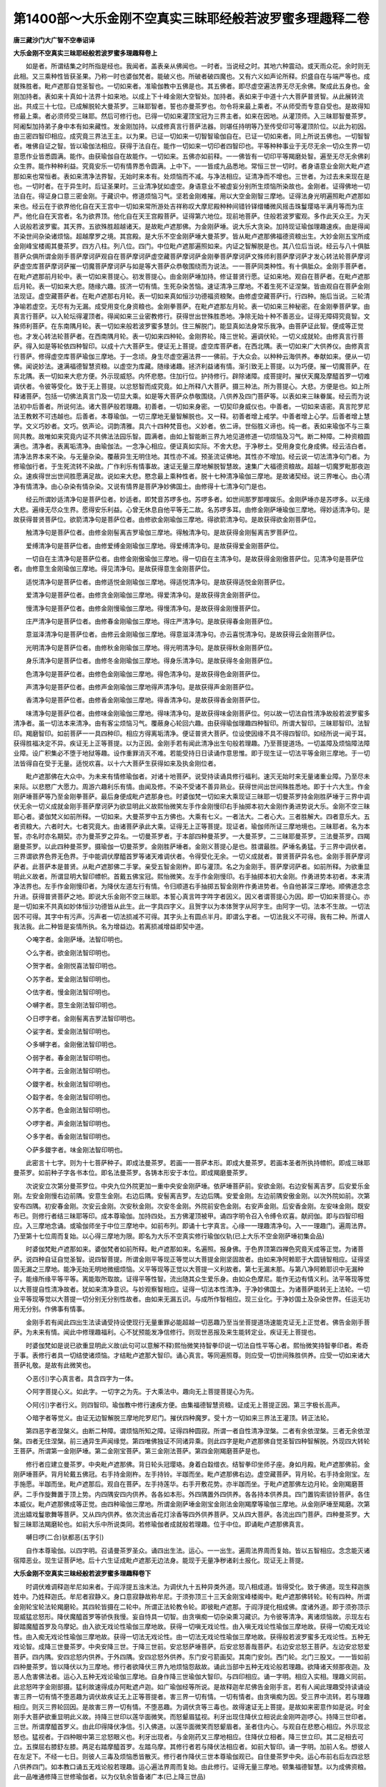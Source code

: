 第1400部～大乐金刚不空真实三昧耶经般若波罗蜜多理趣释二卷
============================================================

**唐三藏沙门大广智不空奉诏译**

**大乐金刚不空真实三昧耶经般若波罗蜜多理趣释卷上**


　　如是者。所谓结集之时所指是经也。我闻者。盖表亲从佛闻也。一时者。当说经之时。其地六种震动。或天雨众花。余时则无此相。又三乘种性皆获圣果。乃称一时也婆伽梵者。能破义也。所破者破四魔也。又有六义如声论所释。炽盛自在与端严等也。成就殊胜者。毗卢遮那自觉圣智也。一切如来者。准瑜伽教中五佛是也。其五佛者。即尽虚空遍法界无尽无余佛。聚成此五身也。金刚加持者。表如来十真如十法界十如来地。以成上下十峰金刚大空智处。加持者。表如来于中道十六大菩萨普贤智。从此展转流出。共成三十七位。已成解脱轮大曼茶罗。三昧耶智者。誓也亦曼茶罗也。勿令将来最上乘者。不从师受而专意自受也。是故得知修最上乘。者必须师受三昧耶。然后可修行也。已得一切如来灌顶宝冠为三界主者。如来在因地。从灌顶师。入三昧耶智曼茶罗。阿阇梨加持弟子身中本有如来藏性。发金刚加持。以成修真言行菩萨法器。则堪任持明等乃至传受印可等灌顶阶位。以此为初因。由三密四智印相应。成究竟三界法王主。以为果。已证一切如来一切智智瑜伽自在。已证一切如来者。同上所说五佛也。一切智智者。唯佛自证之智。皆以瑜伽法相应。获得于法自在。能作一切如来一切印者四智印也。平等种种事业于无尽无余一切众生界一切意愿作业皆悉圆满。能作。由获瑜伽自在故能作。一切如来。五佛亦如前释。一一佛皆有一切印平等羯磨处智。遍至无尽无余佛刹众生界。能作种种利益。究竟安乐一切有情界悉令圆满。上中下。一一皆成九品悉地。常恒三世一切时。者身语意业金刚大毗卢遮那如来也常恒者。表如来清净法界智。无始时来本有。处烦恼而不减。与净法相应。证清净而不增也。三世者。为过去未来现在是也。一切时者。在于异生时。后证圣果时。三业清净犹如虚空。身语意业不被虚妄分别所生烦恼所染故也。金刚者。证得佛地一切法自在。得证身口意三密金刚。于藏识中。修道烦恼习气。坚若金刚难摧。用以大空金刚智三摩地。证得法身光明遍照毗卢遮那如来也。经云在于欲界他化自在天王宫中一切如来常所游处吉祥称叹大摩尼殿种种间错铃铎缯幡微风摇击珠鬘璎珞半满月等而为庄严。他化自在天宫者。名为欲界顶。他化自在天王宫殿菩萨。证得第六地位。现前地菩萨。住般若波罗蜜观。多作此天众王。为天人说般若波罗蜜。其天界。五欲殊胜超越诸天。是故毗卢遮那佛。为金刚萨埵。说大乐大贪染。加持现证瑜伽理趣速疾。由是得闻不染世间杂染诸烦恼。超越摩罗之境。其宫殿。是大乐不空金刚萨埵大曼茶罗。皆从毗卢遮那佛福德资粮出生。大妙金刚五宝所成金刚峰宝楼阁其曼茶罗。四方八柱。列八位。四门。中位毗卢遮那遍照如来。内证之智解脱是也。其八位后当说。经云与八十俱胝菩萨众俱所谓金刚手菩萨摩诃萨观自在菩萨摩诃萨虚空藏菩萨摩诃萨金刚拳菩萨摩诃萨文殊师利菩萨摩诃萨才发心转法轮菩萨摩诃萨虚空库菩萨摩诃萨摧一切魔菩萨摩诃萨与如是等大菩萨众恭敬围绕而为说法。一一菩萨同类种性。有十俱胝众。金刚手菩萨者。在毗卢遮那前月轮中。表一切如来菩提心。初发菩提心。由金刚萨埵加持。修证普贤行愿。证如来地。观自在菩萨者。在毗卢遮那后月轮。表一切如来大悲。随缘六趣。拔济一切有情。生死杂染苦恼。速证清净三摩地。不着生死不证涅槃。皆由观自在菩萨金刚法现证。虚空藏菩萨者。在毗卢遮那右月轮。表一切如来真如恒沙功德福资粮聚。由修虚空藏菩萨行。行四种。施后当说。三轮清净喻若虚空。无尽有为无漏。成受用变化身资粮也。金刚拳菩萨。在毗卢遮那左月轮。表一切如来三种秘密。在金刚拳菩萨掌。由真言行菩萨。以入轮坛得灌顶者。得闻如来三业密教修行。获得世出世殊胜悉地。净除无始十种不善恶业。证得无障碍究竟智。文殊师利菩萨。在东南隅月轮。表一切如来般若波罗蜜多慧剑。住三解脱门。能显真如法身常乐我净。由菩萨证此智。便成等正觉也。才发心转法轮菩萨者。在西南隅月轮。表一切如来四种轮。金刚界轮。降三世轮。遍调伏轮。一切义成就轮。由修真言行菩萨。得入如是等轮依四种智印。以成十六大菩萨生。便证无上菩提。虚空库菩萨者。在西北隅。表一切如来广大供养仪。由修真言行菩萨。修得虚空库菩萨瑜伽三摩地。于一念顷。身生尽虚空遍法界一一佛前。于大众会。以种种云海供养。奉献如来。便从一切佛。闻说妙法。速满福德智慧资粮。以虚空为库藏。随缘诸趣。拯济利益诸有情。渐引致无上菩提。以为巧便。摧一切魔菩萨。在东北隅。表一切如来大悲方便。外示现威怒。内怀悲愍。住加行位。护持修行。辟除诸障。成菩提时。摧伏天魔及摩醯首罗一切难调伏者。令彼等受化。致于无上菩提。以忿怒智而成究竟。如上所释八大菩萨。摄三种法。所为菩提心。大悲。方便是也。如上所释诸菩萨。包括一切佛法真言门及一切显大乘。如是等大菩萨众恭敬围绕。八供养及四门菩萨等。以表如来三昧眷属。经云而为说法初中后善者。所说何法。诸大菩萨般若理趣。初善者。一切如来身密。一切契印身威仪也。中善者。一切如来语密。真言陀罗尼法王教敕不可违越也。后善者。本尊瑜伽。一切三摩地无量智解脱也。又一释。初善者增上戒学。中善者增上心学。后善者增上慧学。文义巧妙者。文巧。依声论。词韵清雅。具六十四种梵音也。义妙者。依二谛。世俗胜义谛也。纯一者。表如来瑜伽不与三乘同共教。故唯如来究竟内证不共佛法法园乐智。圆满者。由如上智能断三界九地见道修道一切烦恼及习气。断二种障。二种资粮圆满也。清净者。表离垢清净。由瑜伽法。一念净心相应。便证真如实际。不舍大悲。于净秽土。受用身变化身成佛。经云洁白者。清净法界本来不染。与无量杂染。覆蔽异生无明住地。其性亦不减。预圣流证佛地。其性亦不增加。经云说一切法清净句门者。为修瑜伽行者。于生死流转不染故。广作利乐有情事故。速证无量三摩地解脱智慧故。速集广大福德资粮故。超越一切魔罗毗那夜迦众。速疾得世出世间胜愿满足故。说如来大悲。愍念最上乘种性者。脱十七种清净瑜伽三摩地。是故诸契经。说三界唯心。由心清净有情清净。由心杂染有情杂染。又说有情界是菩萨净妙佛国土。由修得十七清净句门是也。

　　经云所谓妙适清净句是菩萨位者。妙适者。即梵音苏啰多也。苏啰多者。如世间那罗那哩娱乐。金刚萨埵亦是苏啰多。以无缘大悲。遍缘无尽众生界。愿得安乐利益。心曾无休息自他平等无二故。名苏啰多耳。由修金刚萨埵瑜伽三摩地。得妙适清净句。是故获得普贤菩萨位。欲箭清净句是菩萨位者。由修欲金刚瑜伽三摩地。得欲箭清净句。是故获得欲金刚菩萨位。

　　触清净句是菩萨位者。由修金刚髻离吉罗瑜伽三摩地。得触清净句。是故获得金刚髻离吉罗菩萨位。

　　爱缚清净句是菩萨位者。由修爱缚金刚瑜伽三摩地。得爱缚清净句。是故获得爱金刚菩萨位。

　　一切自在主清净句是菩萨位者。由修金刚傲瑜伽三摩地。得一切自在主清净句。是故获得金刚傲菩萨位。见清净句是菩萨位者。由修意生金刚瑜伽三摩地。得见清净句。是故获得意生金刚菩萨位。

　　适悦清净句是菩萨位者。由修适悦金刚瑜伽三摩地。得适悦清净句。是故获得适悦金刚菩萨位。

　　爱清净句是菩萨位者。由修贪金刚瑜伽三摩地。得爱清净句。是故获得贪金刚菩萨位。

　　慢清净句是菩萨位者。由修金刚慢瑜伽三摩地。得慢清净句。是故获得金刚慢菩萨位。

　　庄严清净句是菩萨位者。由修春金刚瑜伽三摩地。得庄严清净句。是故获得春金刚菩萨位。

　　意滋泽清净句是菩萨位者。由修云金刚瑜伽三摩地。得意滋泽清净句。亦云喜悦清净句。是故获得云金刚菩萨位。

　　光明清净句是菩萨位者。由修秋金刚瑜伽三摩地。得光明清净句。是故获得秋金刚菩萨位。

　　身乐清净句是菩萨位者。由修冬金刚瑜伽三摩地。得身乐清净句。是故获得冬金刚菩萨位。

　　色清净句是菩萨位者。由修色金刚瑜伽三摩地。得色清净句。是故获得色金刚菩萨位。

　　声清净句是菩萨位者。由修声金刚瑜伽三摩地得声清净句。是故获得声金刚菩萨位。

　　香清净句是菩萨位者。由修香金刚瑜伽三摩地。得香清净句。是故获得香金刚菩萨位。

　　味清净句是菩萨位者。由修味金刚瑜伽三摩地。得味清净句。是故获得味金刚菩萨位。何以故一切法自性清净故般若波罗蜜多清净者。虽一切法本来清净。由有客尘烦恼习气。覆蔽身心轮回六趣。由获得瑜伽理趣四种智印。所谓大智印。三昧耶智印。法智印。羯磨智印。如前菩萨一一具四种印。相应方得离垢清净。便证普贤大菩萨。位设使因缘不具不得四智印。如经所说一闻于耳。获得胜福决定不异。疾证无上正等菩提。以为正因。金刚手若有闻此清净出生句般若理趣。乃至菩提道场。一切盖障及烦恼障法障业障。设广积集必不堕于地狱等趣。设作重罪消灭不难。若能受持日日读诵作意思惟。即于现生证一切法平等金刚三摩地。于一切法皆得自在受于无量。适悦欢喜。以十六大菩萨生获得如来及执金刚位者。

　　毗卢遮那佛在大众中。为未来有情修瑜伽者。对诸十地菩萨。说受持读诵具修行福利。速灭无始时来无量诸重业障。乃至尽未来际。以悲愍广大愿力。周游六趣利乐有情。由闻及修。不染不受诸不善异熟业。获得世间出世间殊胜悉地。即于十六大生。作金刚萨埵菩萨等乃至金刚拳菩萨。最后身便成毗卢遮那身也。时婆伽梵一切如来大乘现证三昧耶一切曼茶罗持金刚胜萨埵于三界中调伏无余一切义成就金刚手菩萨摩诃萨为欲显明此义故熙怡微笑左手作金刚慢印右手抽掷本初大金刚作勇进势说大乐。金刚不空三昧耶心者。婆伽梵义如前所释。一切如来。大曼茶罗中五方佛也。大乘有七义。一者法大。二者心大。三者胜解大。四者意乐大。五者资粮大。六者时大。七者究竟大。由诸菩萨承此大乘。证得无上正等菩提。现证者。瑜伽师所证三摩地境也。三昧耶者。名为本誓。亦名时亦名期契。亦为曼茶罗之异名。一切曼茶罗者。于本部四种曼茶罗。一大曼茶罗。二三昧耶曼茶罗。三法曼茶罗。四羯磨曼茶罗。以此四种曼茶罗。摄瑜伽一切曼茶罗。金刚胜萨埵者。金刚义菩提心是也。胜谓最胜。萨埵名勇猛。于三界中调伏者。三界谓欲界色界无色界。于中能调伏摩醯首罗等诸天难调伏者。令得受化无余。一切义成就者。普贤菩萨异名也。金刚手菩萨摩诃萨者。此菩萨本是普贤。从毗卢遮那佛二手掌。亲受五智金刚杵。即与灌顶。名之为金刚手。菩萨摩诃萨者。如前所释。为欲重显明此义故者。所谓显明大智印幖帜。首戴五佛宝冠。熙怡微笑。左手作金刚慢印。右手抽掷本初大金刚。作勇进势本初者。本来清净法界也。左手作金刚慢印者。为降伏左道左行有情。令归顺道右手抽掷五智金刚杵作勇进势者。令自他甚深三摩地。顺佛道念念升进。获得普贤菩萨之地。即说大乐金刚不空三昧耶。本誓心真言吽字吽字者因义。因义者谓菩提心为因。即一切如来菩提心。亦是一切如来不共真如妙体恒沙功德皆从此生。此一字具四字义。且贺字以为本体贺字从阿字生。由阿字一切。法本不生故。一切法因不可得。其字中有污声。污声者一切法损减不可得。其字头上有圆点半月。即谓么字者。一切法我义不可得。我有二种。所谓人我法我。此二种皆是妄情所执。名为增益边。若离损减增益即契中道。

　　◇唵字者。金刚萨埵。法智印明也。

　　◇么字者。欲金刚法智印明也。

　　◇贺字者。金刚悦喜法智印明也。

　　◇苏字者。爱金刚法智印明也。

　　◇佉字者。慢金刚法智印明也。

　　◇嚩字者。意生金刚法智印明也。

　　◇日啰字者。金刚髻离吉罗法智印明也。

　　◇娑字者。爱金刚法智印明也。

　　◇多嚩字者。金刚傲法智印明也。

　　◇弱字者。春金刚法智印明也。

　　◇吽字者。云金刚法智印明也。

　　◇鑁字者。秋金刚法智印明也。

　　◇縠字者。冬金刚法智印明也。

　　◇苏字者。色金刚法智印明也。

　　◇啰字者。声金刚法智印明也。

　　◇多字者。香金刚法智印明也。

　　◇萨多鑁字者。味金刚法智印明也。

　　此密言十七字。则为十七菩萨种子。即成法曼茶罗。若画一一菩萨本形。即成大曼茶罗。若画本圣者所执持幖帜。即成三昧耶曼茶罗。如前种子字各书本位。即名法曼茶罗。各铸本形安于本位。即成羯磨曼茶罗。

　　次说安立次第分曼茶罗位。中央九位外院更加一重中央安金刚萨埵。依萨埵菩萨前。安欲金刚。右边安髻离吉罗。后安爱乐金刚。左安金刚慢右边前隅。安意生金刚。右边后隅。安髻离吉罗。左边后隅。安爱金刚。左边前隅安傲金刚。以次外院如前。次第安布四隅。初安春金刚。次安云金刚。次安秋金刚。次安冬金刚。外院前安色金刚。右安声金刚。后安香金刚。左安味金刚。既安布已。则修行者结三昧耶等印。成本尊瑜伽。加持四处。五方佛灌顶被甲。诵四字明令召入令缚令欢喜。献阏伽。即与四智印相应。入三摩地念诵。或瑜伽师坐于中位三摩地中。如前布列。即诵十七字真言。心缘一一理趣清净句。入一一理趣门。遍周法界。乃至第十七位周而复始。以心得三摩地为限。即名为大乐不空真实修行瑜伽仪轨(已上大乐不空金刚萨埵初集会品)

　　时婆伽梵毗卢遮那如来。婆伽梵者如前所释。毗卢遮那如来。名遍照。报身佛。于色界顶第四禅色究竟天成等正觉。为诸菩萨。说四种自证自觉圣智。说四智菩提。所谓金刚平等现正等觉以大菩提金刚坚固故者。由如来净阿赖耶于大圆镜智相应。证得坚固无漏之三摩地。能净无始无明地微细烦恼。义平等现等正觉以大菩提一义利故者。第七无漏末那。与第八净阿赖耶识中无漏种子。能缘所缘平等平等。离能取所取故。证得平等性智。流出随其众生爱乐身。由如众色摩尼。能作无边有情义利。法平等现等觉以大菩提自性清净故者。犹如来清净意识。与妙观察智相应。证得一切法本性清净。于净妙佛国土。为诸菩萨能转无上法轮。一切业平等现等觉以大菩提一切分别无分别性故者。由如来无漏五识。与成所作智相应。现三业化。于净妙国土及杂染世界。任运无功用无分别。作佛事有情事。

　　金刚手若有闻此四出生法读诵受持设使现行无量重罪必能超越一切恶趣乃至当坐菩提道场速能克证无上正觉者。佛告金刚手菩萨。为未来有情。闻此中修理趣福利。心不犹预能发净信修行。则现世恶报及来生能转定业。疾证无上菩提也。

　　时婆伽梵如是说已欲重显明此义故(此句可以意解不释)熙怡微笑持智拳印说一切法自性平等心者。熙怡微笑持智拳印者。希奇于事。表修行者具一切结使诸烦恼。才结毗卢遮那大智印。诵心真言。等同遍照尊。则应受一切世间殊胜供养。应受一切如来诸大菩萨礼敬。是故有此微笑也。

　　◇恶(引)字心真言者。具含四字为一体。

　　◇阿字菩提心义。如此字。一切字之为先。于大乘法中。趣向无上菩提菩提心为先。

　　◇阿(引)字者行义。则四智印。瑜伽教中修行速疾方便。由集福德智慧资粮。证成无上菩提正因。第三字极长高声。

　　◇暗字者等觉义。由证无边智解脱三摩地陀罗尼门。摧伏四种魔罗。受十方一切如来三界法王灌顶。转正法轮。

　　第四恶字者涅槃义。由断二种障。谓烦恼所知之障。证得四种圆寂。所谓一者自性清净涅槃。二者有余依涅槃。三者无余依涅槃。四者无住涅槃。前三通异生声闻缘觉。第四唯佛独证不同诸异乘。则此四字是毗卢遮那佛自觉圣智四种智解脱。外现四大转轮王菩萨。所谓第一金刚萨埵。第二金刚宝菩萨。第三金刚法菩萨。第四金刚羯磨菩萨是也。

　　修行者应建立曼茶罗。中央毗卢遮那佛。背日轮头冠璎珞。身着白縠缯衣。结智拳印坐师子座。身如月殿。毗卢遮那佛前。金刚萨埵菩萨。背月轮戴五佛冠。右手持金刚杵。左手持铃。半跏而坐。毗卢遮那佛右边。虚空藏菩萨。背月轮。右手持金刚宝。左手施愿。半跏而坐。毗卢遮那后。观自在菩萨。左手持莲华。右手开敷花势。亦半跏而坐。于毗卢遮那佛左边月轮。金刚羯磨菩萨。二手作旋舞置于顶上势。内四隅安四内供养。各各如本形。外四隅置外四供养。各各持本供养具。四门置钩索锁铃菩萨。各住本威仪。毗卢遮那佛成等正觉。由四种瑜伽三摩地。所谓金刚萨埵金刚宝金刚法金刚羯摩等瑜伽三摩地。从金刚萨埵至羯磨。次第流出嬉戏鬘歌舞等菩萨。又从四内供养。依次流出香花灯涂香等四外供养菩萨。又从四大菩萨。各流出四门菩萨。四种曼茶罗。大智三昧耶法羯磨轮也。如前大乐中所说类同。若修瑜伽者成就般若理趣。位于中位。即诵毗卢遮那佛真言。

　　嚩日啰(二合)驮都恶(五字引)

　　自作本尊瑜伽。以四字明。召请曼茶罗圣众。诵四出生法。运心。一一出生。遍周法界周而复始。皆以五智相应。念念能灭诸宿障恶业。现生证菩萨地。后十六生证成毗卢遮那无边法身。能现于无量净秽诸刹土报化。现证无上菩提。

**大乐金刚不空真实三昧经般若波罗蜜多理趣释卷下**


　　时调伏难调释迦牟尼如来者。于阎浮提五浊末法。为调伏九十五种异类外道。现八相成道。皆得受化。致于佛道。现生释迦族姓中。乃姓释迦氏。牟尼者寂静义。身口意寂静故称牟尼。于须弥顶三十三天金刚宝峰楼阁中。毗卢遮那佛转轮。轮有四种。所谓金刚轮宝轮法轮羯磨轮。其四轮皆摄在二轮中。所谓正法轮教令轮。即彼毗卢遮那。于阎浮提化相成佛。度诸外道。即于须弥顶示现威猛忿怒形。降伏魔醯首罗等骄佚我慢。妄自恃具一切智。由贪嗔痴一切杂染熏习藏识。为令彼等清净。离诸烦恼故。示现左右脚踏魔醯首罗及乌摩妃。由入欲无戏论性瑜伽三摩地故。获得一切嗔无戏论性。由入嗔无戏论性瑜伽三摩地故。获得一切痴无戏论性。由入痴无戏论性瑜伽三摩地故。获得一切法无戏论性。由一切法无戏论性瑜伽三摩地故。获得般若波罗蜜多无戏论性。五种无戏论智。成降三世曼茶罗。中央安降三世。于降三世前。安忿怒萨埵菩萨。后安忿怒善哉菩萨。右边安忿怒王菩萨。左边安忿怒爱菩萨。四内隅。安四忿怒内供养。于外四隅。安四忿怒外供养。东门安弓箭画契。其南门安剑。西门轮。北门三股叉。一一皆如前四种曼茶罗。皆以降伏以为三摩地。修行者欲降伏三界九地烦恼怨敌故。诵此当部中五种无戏论般若理趣。欲降诸天频那夜迦。及恶人危害佛法者。运心入五种无戏论瑜伽三摩地。自身作降三世瑜伽大智印。与四印相应。诵一字明。相应入实相。理趣义同前。此忿怒吽字金刚部摄。猛利故速得成办阿毗遮卢迦。如广瑜伽经等所说。是故释迦牟尼佛告金刚手言。若有人闻此理趣受持读诵设害三界一切有情不堕恶趣为调伏故疾证无上正等菩提者。害三界一切有情。一切有情者。由贪嗔痴为因。受三界中流转。若与理趣相应。则灭三界轮回因。是故害三界一切有情。不堕恶趣。为调伏贪等三毒也。故得速证无上菩提。是故如来密意作如是说。时金刚手大菩萨欲重显明此义故。持降三世印以莲华面微笑。而怒颦眉猛视。利牙出现住降伏立相说此金刚吽迦啰心。持降三世印者。三世。所谓摩醯首罗义。由此印得降伏净信。引入佛道。以莲华面微笑而怒颦眉者。圣者住内心。与观自在悲愍心相应。外示现忿怒也。猛视者。于四种眼中第三忿怒眼义也。利牙出现者。与金刚药叉三摩地相应。住降伏立相者。降三世立印。其二足相去可立。五搩屈右膝舒左膝。两足右踏摩醯首罗。左踏乌摩。其修行者若与降伏法相应者。如前大智印。诵一字明。加前人名。想彼人在左足下。不经一七日。则彼人三毒及烦恼悉皆散灭。修行者作降伏三世本尊瑜伽观已。自住曼茶罗中央。运心布前右后左四忿怒八供养四门。如本教口诵五无戏论般若理趣。运心遍法界周而复始。由此修行。证得无量三摩地。顿集福德智慧。以为成佛资粮。此一品唯通修降三世修瑜伽者。以为仪轨余皆备诸广本(已上降三世品)

　　时婆伽梵者如前所释。得自性清净法性如来者。是观自在王如来异名。则此佛名无量寿。如来若于净妙佛国土。现成佛身。住杂染五浊世界。则为观自在菩萨。复说者。则其毗卢遮那佛为观自在菩萨。说一切法平等观自在智印出生般若理趣。说四种不染一切烦恼及随烦恼三摩地法。所谓世间一切欲清净故则一切嗔清净。此则金刚法菩萨三摩地。所谓世间一切垢清净故则一切罪清净。此则金刚利菩萨三摩地。所谓一切法清净故则一切有情清净。此即金刚因菩萨三摩地。所谓世间一切智智清净则般若波罗蜜多清净。此即金刚语菩萨三摩地。由瑜伽者得受四种清净菩萨三摩地。于世间悲愿。生于六趣。不被一切烦恼染污。犹如莲华。以此三摩地能净诸杂染。是故佛告金刚手言。若有闻此理趣受持读诵作意思惟设住诸欲犹如莲华不为客尘诸垢所染疾证无上正等菩提。修行者持观自在菩萨心真言。欲求成就般若理趣。应建立曼茶罗。中央画观自在菩萨。如本仪形。前安金刚法。右安金刚利。左安金刚因。后安金刚语。于四内外隅。各安四内外供养。于东门画天女形。表贪欲。南门画蛇形表嗔。西门画猪表痴形。北门画莲华表涅槃形。得入此轮坛。至无上菩提。一切诸惑皆不得染污。或时自住坛中作本尊瑜伽。心布列圣众围绕。以四字明召请。诵心真言诵持四种清净般若理趣。入一一门遍周法界。周而复始。成一法界自他平等。或时想己身纥利字门。成八叶莲华。胎中想金刚法。于八叶上想八佛。或时他身想吽字五股金刚杵。中央把处想十六大菩萨。以自金刚与彼莲华。二礼和合成为定慧。是故瑜伽广品中。密意说二根交会五尘成大佛事。以此三摩地。奉献一切如来。亦能从妄心所起杂染速灭。疾证本性清净法门。是故观自在菩萨。手持莲华。观一切有情身中如来藏性自性清净光明。一切惑染所不能染。由观自在菩萨加持。得离垢清净。等同圣者纥利字具四字成一真言贺字门者。一切法因不可得义。啰字门者一切法离尘义。尘者所谓五尘。亦名能取所取二种执着。伊字门者自在不可得。二点恶字义。恶字名为涅槃。由觉悟诸法本不生故。二种执着皆远离。证得法界清净。纥利字亦云惭义。若具惭愧不为一切不善。即具一切无漏善法。是故莲华部亦名法部。由此字加持。于极乐世界。水鸟树林皆演法音。如广经中所说。若人持此一字真言。能除一切灾祸疾病。命终已后当生安乐国土得上品上生。此一品通修观自在心真言行者。亦能助余部修瑜伽人也。

　　(已上观自在菩萨般若理趣会品)

　　时婆伽梵如前释已。一切三界主如来者。宝生佛也。宝生之变化。则虚空藏菩萨是也。复说。此菩萨理趣修行。一切如来灌顶智藏者。虚空藏菩萨之异名。般若理趣者如前所释。所谓以灌顶施故能得三界法王位。此则金刚宝菩萨三摩地行。所谓义利施故得一切意愿满足。此则金刚光菩萨三摩地。所谓以法施故得圆满一切法。此则金刚幢菩萨三摩地行。所谓滋生施故得身口意一切安乐。此则金刚笑菩萨三摩地行。灌顶施与何类瑜伽者想自身虚空藏菩萨。以金刚宝灌顶一切如来。义利施者。惠施沙门婆罗门资缘具。法施者。为施不现形。与天龙八部等说法等。滋生施者。施与傍生之类也。修行者修虚空藏菩萨三摩地行故。应建立本菩萨曼茶罗。曼茶罗中央画虚空藏菩萨。如本形前画金刚宝。右画金刚光。左画金刚幢。后画金刚笑。内外院四隅。各列内外四供养。如本形。东门安金刚杵。南门宝。西门莲华。北门铃。修行者若入此曼茶罗。令他人现生所求一切富贵阶位悉得。灭一切贫穷业障。设盗一切有主所摄物者。六分之一不得不与取罪。速疾获得一切悉地。或时瑜伽师坐曼茶罗中。作本尊瑜伽观。与诸圣众围绕。以四字明请召。即诵心真言。四种理趣门。运心遍法界。慈悲愍念贫穷孤露。常行惠施。三轮清净心无悭吝。常与等虚空三摩地相应。不久获得虚空藏菩萨身。时虚空藏大菩萨欲重显明此义故熙怡微笑以金刚宝鬘自系首说一切灌顶三昧耶宝心者怛览字者具四字。表四种理趣行门多字真如不可得义啰字离尘义阿(引)字一切法本来寂静犹如虚空莽字一切法无我义。常与此心真言相应故。身心无碍有如虚空。按怛驮那法。尤于此部中最速成就。所求一切伏藏皆得现前。真陀摩尼宝能满一切众生希求愿故(已上虚空藏品)时婆伽梵已如前释。一切如来智印如来。不空成就之异名也。复说亦如前释。一切如来智印加持者。是三密门身口意金刚也。般若理趣如前所释。说四种印。所谓持一切如来身印则为一切如来身者。是金刚业菩萨三摩地身。真言者由得身加持。得无碍身。于无边世界作广大供养。持一切如来语印则得一切如来法者。此名金刚护菩萨三摩地。由此三摩地。能普护无边有情界。常以大慈甲胄而自庄严。获得如金刚不坏法身。持一切如来心印则证一切如来三摩地。由真言者得金刚药叉三摩地。能令尽藏识中杀害心杂染种子。得大方便大悲三摩地。为调伏示现威猛忿怒金刚药叉菩萨之身。持一切如来金刚印即成就一切如来身口意业最胜悉地者。由修瑜伽者得金刚拳菩萨三摩地。能成就一切真言教中三密之门。是故广瑜伽中说。身口意金刚合成名为拳。一切如来缚是为金刚拳。是故佛告金刚手若有闻此理趣受持读诵作意思惟。由持身印得一切成就(此句梵本初功能汉本在第四)由持语印得一切口自在。由持心印得一切智智。由持金刚印得一切事业皆悉成就。疾证无上正等菩提。修行者欲成就般若理趣瑜伽者。应建立金刚拳曼茶罗。中央画一切如来拳菩萨。前画金刚业。右画金刚护。左画金刚药叉。后画金刚拳。内外四隅各安内外四供养。于四门安四菩萨。东门染金刚。南门金刚髻梨吉罗。西门爱金刚。北门金刚慢。或时瑜伽者住曼茶罗中。自作本尊瑜伽。想诸眷属各住本位。以四字明召请一切圣众。则诵一字真言。则诵四种金刚拳般若理趣。印运心一一理趣门。量同法界周而复始。一切三摩地皆得现前恶字是涅槃义。四种涅槃摄一字中。四种者如前所释。时婆伽梵为欲显明此义故熙怡微笑持金刚拳大三昧耶印说此一切坚固金刚印悉地三昧耶自真实心者。如上句义表本菩萨大智印威仪。兼赞语密功能。此是金刚拳菩萨仪轨(已上金刚拳理趣会品)

　　时婆伽梵一切无戏论如来者。是文殊师利菩萨之异名。复说转字轮般若理趣。转字轮者。是五字轮三摩地也。所谓诸法空与无自性相应故者。是金刚界曼茶罗中金刚利菩萨三摩地。诸法无相与无相性相应故者。是降三世曼茶罗忿怒金刚利三摩地。诸法无愿与无愿相应故者。是遍调伏曼茶罗中莲华利菩萨三摩地。诸法光明般若波罗蜜多清净故者。一切义成就曼茶罗中宝利菩萨三摩地。修瑜伽者成就般若波罗蜜多。应立曼茶罗。曼茶罗者。布列八曼茶罗形。于中央画文殊师利童子形。四方安四佛。以虚空智剑。各系四佛臂上。其四隅置四种般若波罗蜜印。外四隅安外四供养。四门安四种契印。东门画剑。南门画铄底。西门钵。北门梵甲。或时瑜伽师坐于曼茶罗中。作本尊瑜伽。运心布列圣众。以四字明召请。诵一字明。则诵四种般若理趣。与心相应。遍周法界周而复始。乃至一月或六月一年。不久当得无碍辩才。证得无量三摩地门。文殊师利菩萨现前。时文殊师利童真欲重显明此义故熙怡微笑以自剑挥斫一切如来已说此般若波罗蜜多最胜心者。一切有情无始轮回。与四种识。积集无量虚妄烦恼。则为凡夫。在凡夫位名为识。预圣流至如来地名为智。以四智菩提。对治四种妄识。妄识既除则成熟法智。若妄执法。则成法执病是故智增菩萨。用四种文殊师利般若波罗蜜剑。断四种成佛智能取所取障碍。是故文殊师利。现挥斫四佛臂也。般若波罗蜜最胜心者庵字。庵字者觉悟义。觉悟有四种。所谓声闻觉悟。缘觉觉悟。菩萨觉悟。如来觉悟。觉悟名句虽同。浅深有异。自利利他资粮小大不同。以四种觉悟。总摄一切世间出世间出世间上上。是故文殊师利菩萨得法自在。故曰法王之子(已上文殊师利理趣品)

　　时婆伽梵一切如来入大轮如来者。是才发意菩萨之异名也。复说入大轮般若理趣。大轮者。是金刚界大曼茶罗也。所谓入金刚平等则入一切如来法轮者。由称此般若理趣金刚轮三摩地。则成入金刚界。属金刚界六种曼荼罗(六种曼荼罗指归中已释讫)

　　入义平等则入大菩萨轮者。由称此般若理趣忿怒轮。则成入降三世。属降三世十种曼茶罗(其十种指归中先已说讫)

　　入一切法平等则入妙法轮者。由称此般若理趣莲华轮三摩地。则成入遍调伏。属遍调伏。六种曼茶罗者大密微细法业献四一印。乃成六种坛(六种如前指归中已说讫)

　　入一切业平等则入一切事业轮。由称此般若理趣羯磨轮三摩地。则成入一切义成就。属一切义成就六种曼茶罗。是才发心转法轮大菩萨欲重显明此义故熙怡微笑转金刚轮说一切金刚三昧耶心者。如前句义中说。金刚轮菩萨大智印形状。金刚三昧耶心者吽字是也。吽字具四轮义。若修金刚轮菩萨三摩地。应建立曼茶罗。画八辐轮形。当轮脐中。画金刚轮菩萨。于八辐间。画八大菩萨。如前布列。八轮外四隅。画四波罗蜜菩萨。内院四隅。安四内供养。外四隅。安四外供养。内隔四门安四菩萨。东门金刚萨埵菩萨。南门降三世金刚。西门观自在菩萨。北门虚空藏。瑜伽者破三昧耶。或阿阇梨非法失师位。由建立此轮坛。则复本阿阇梨位。修一切三摩地真言。速得成就。若引弟子入。若自身入。则成入一切世间出世间曼茶罗。或时瑜伽阿阇梨自坐坛中。运心布列诸圣众。以四字明请圣众则诵一字真言。次诵四种轮般若理趣。运心遍周法界。不久当得如毗卢遮那佛转轮法王(已上才发意菩萨理趣品)

　　时婆伽梵一切如来种种供养藏广大仪式如来者。是虚空库菩萨之异名也。复说一切供养最胜出生般若理趣所谓发菩提心则为于诸如来广大供养者。此是金刚嬉戏菩萨三摩地菩提心义。一切如来以菩提心为成佛增上缘。于菩提心法园乐。与智波罗蜜自娱。救济一切众生则为于诸如来广大供养也者。此是金刚鬘菩萨三摩地。由净信心入于佛法大海。得七宝如意宝鬘。济拔一切有情。满一切所求希愿。令一切有情受诸戒品。以自庄严。受持妙典则为于诸如来广大供养者。此是金刚歌菩萨三摩地。由此三摩地。于佛集会中。能问答一切大乘甚深般若波罗蜜也于般若波罗蜜多受持读诵自书教他书思惟修习种种供养则为于诸如来广大供养者。此是金刚舞供养菩萨三摩地。由大精进以金刚毗首羯磨解脱智。遍游无边世界。于诸佛前以广大供养。请说一切佛法般若波罗蜜等诸修多罗。以十种法行。顿积集福德智慧二种资粮。获得三种身。此菩萨主一切供养门。供养门者有多种。依苏悉地教。有五种供养。又有二十种供养。于瑜伽教中有四种供养。所谓菩提心供养。资粮供养。法供养。羯磨供养。如前四种理趣门是。又有五种秘密供养。又有八种供养。又有十六种大供养。又有十七六种杂供养乃至一切供养。悉皆摄入虚空库菩萨供养仪轨中。若修行者欲求成就虚空库菩萨者。应建立曼茶罗。中央画虚空库菩萨。右手持羯磨杵。左手作金刚拳。按于左胯。半跏坐月轮中。八大菩萨围绕。内外四隅安八供养。四门应置四种宝。东门置银。南门置金。西门置摩尼宝。北门置真珠。或时修行者坐曼茶罗中。自作本尊瑜伽观。以圣众围绕。以四字明召请。持一字真言。则诵四种般若理趣。运心遍法界周而复始。乃至三摩地现前。若自入令他入此曼茶罗然后受持一字真言。或加香花等种种供养具。若能运心供养佛菩萨。则供养具遍周法界。一一佛菩萨前成广大供养。时虚空库大菩萨欲重显明此义故熙怡微笑。说此一切事业不空三昧耶一切金刚心者。如前已释。心真言者唵字是也。唵字三身义。亦名无见顶上义。亦名本不生义。亦是如来毫相功德义(已上虚空库菩萨理趣品)

　　时薄伽梵者如前所释。能调伏持智拳如来。摧一切魔菩萨之异名也。或说一切调伏智藏般若理趣。所谓一切有情平等故忿怒平等者。是金刚降三世三摩地。由此定调伏他化自在魔王。受化引入佛道。一切有情调伏故忿怒调伏。此是宝部中宝金刚忿怒三摩地。由此定能调伏摩醯首罗。受化入于佛道也。一切有情法性故忿怒法性者。此是莲华部中马头忿怒观自在三摩地。由此定调伏梵天。受化入于佛道。一切有情金刚性故忿怒金刚性者。此是羯磨部中羯磨三摩地。由此定调伏那罗延。受化令入佛道也。何以故一切有情调伏即为菩提者。本是慈氏菩萨。由此菩萨内入慈定。深矜愍难调诸天。外示威猛令得受化。引入菩提。时摧一切魔大菩萨欲重显明此义故熙怡微笑以金刚药叉形持金刚牙恐怖一切如来者。一切外道诸天。悉具如来藏。是未来佛。令舍邪归正故。名恐怖一切如来。如来者离五怖得四无所畏。无能怖者也。今所恐怖非在果位如来。乃在因位也。以说金刚忿怒大笑心者。此是金刚药叉菩萨大智印也郝字具四义。一切法本不生义。因义。二种我义。由迷一切法本不生理。为一切烦恼因。烦恼因起二种我。所谓人我法我。是故一切外道诸天执我执法。令彼调伏入金刚药叉三摩地。即思此菩萨一字心真言。入一切法本不生门。则离一切烦恼因。烦恼既离。即证二种无我人空法空。则显真如恒沙功德。即超越三界九地妄心所起诸惑杂染。是故名为摧一切魔大菩萨也。若瑜伽者欲降伏一切世间出世间魔怨。应建立金刚药叉曼茶罗。中央画摧一切魔菩萨。前安魔王天主。右安魔醯首罗。后安梵天。左安那罗延天。内四隅应置四部中牙印。外四隅安四外供养。四门应置四种印契。东门画三股忿怒杵。南门画金刚宝光焰炽盛。西门画金刚莲华具光明。北门画羯磨金刚光明遍流。建立此坛已。自入令他入。则离一切怨敌恶人。所不能害。或时坐于轮中位作本尊瑜伽。想圣众围绕。则诵四字明召请圣众。次诵一字明诵四种般若理趣。起大慈心于众生界。运心遍法界周而复始。由此三摩地修行。设三界中一切有情。尽为魔虽作障难。不能倾动。修行者所修一切世间出世间悉地皆得满足(已上摧一切魔菩萨理趣品)

　　时婆伽梵一切平等建立如来者。是普贤菩萨之异名也。复说一切法三昧耶最胜出生般若理趣。所谓一切平等性故般若波罗蜜多平等性者。是金刚部大曼茶罗。由入此曼茶罗。能悟一切。有情皆有不坏金刚佛性一切义利性故般若波罗蜜多义利性者。此是宝部曼茶罗。由入此曼茶罗。证得如虚空真如恒河沙功德故。一切法性故般若波罗蜜多法性者。此是莲华部大曼茶罗。由入此曼茶罗。证悟清净法界如莲华。不染诸惑。一切事业性故般若波罗蜜多事业性者。即是羯磨部大曼茶罗。由入此曼茶罗。获得迅疾身口意。至于十方一切世界佛集会。广大供养也。应知是金刚手入一切如来菩萨三昧耶加持三摩地说一切不空三昧耶心者。如前释。吽字义如初品所释。瑜伽者为成就四种曼茶罗。教敕外金刚部成办一切世间悉地故。应建立曼茶罗。其坛轮形三重。中轮画八辐。脐中先别画金刚手菩萨。安其脐中。八辐中画八大菩萨。各头向外。又更一重画五类外金刚部诸天。所谓上界天王那罗延等四种。又画游空日天等四种。又画住虚空四种频那夜迦。四方各配四门。又画地居主藏等四种天。又画地中猪头等四神。如上等从东北隅。右旋布列令匝。头皆向外。其第三重如前五种天之妃后。各配本天相对。此曼茶罗前诵持一字心。兼修四种般若理趣。运心遍法界周而复始。不久身得同降三世金刚。于脐轮中。移出金刚手菩萨。自居其内。想自身作降三世金刚三摩地。结彼等五类教敕印。诵金刚手一字明。称彼等天真言。相和诵。皆得使役。应成办所求皆遂(已上降三世教令轮品)

　　时婆伽梵如来者。是毗卢遮那佛也。复说一切有情加持般若理趣。所谓一切有情如来藏以普贤菩萨一切我故者。一切有情不离大圆镜智性。是故如来说一切有情如来藏。以普贤菩萨同一体也。一切有情金刚藏以金刚藏灌顶故者。一切有情不离平等性智性。是故如来。说一切有情金刚藏。金刚藏者即虚空藏也。以金刚宝获得灌顶也。一切有情妙法藏能转一切语言故者。一切有情不离妙观察智性。是故如来说一切有情妙法藏。妙法藏者观自在菩萨也。于佛大集会能转法轮也。一切有情羯磨藏。羯磨藏者即毗首羯磨菩萨也。能作所作性相应故者。一切有情不离成所作智性。能作八相成道所作三业化。令诸有情调伏相应也。此四种智。即四大菩萨现转轮王是也。时外金刚部欲重显明此义故作欢喜声说金刚自在自真实心者。外金刚部者。摩醯首罗等二十五种类诸天也。心真言者。

　　怛唎字怛字真如义。真如有七种。所谓流转真如。实相真如。唯识真如。安立真如。邪行真如。清净真如。正行真如唎字尘垢义。尘垢者五盖义。能盖覆真如。是故五趣轮回生死轮中。为对治彼等难调诸天。建立五种解脱轮。毗卢遮那佛为世间同类摄化。说摩醯首罗曼茶罗。中央画摩醯首罗。如来形。以八种天围绕。四供养。四门各画本形。若依世俗是名外曼荼罗。若依胜义则为普贤曼茶罗。以事显于理故。即事即理。理事不相碍故。即凡即圣。性相同一真如也(已上外金刚会品)

　　尔时七母女天顶礼佛足献奉钩召摄入能杀能成三昧耶真实心者。七母女天者是摩诃迦罗天眷属也。献奉钩召者。以金刚钩印。能召一切两足多足等诸有情类。摄入者。以金刚索印引入曼茶罗。及引入佛道。能杀者杀害毁坏正法。损害多有情者。杀害不善心也。能成者令修真言行。离世间障难速得悉地也。三昧耶者是彼天女本誓也。真实心者毗欲字是毗字一切法三有不可得欲字一切乘不可得。由三有情种种爱乐胜解不同。是故如来出兴于世说五乘。所谓天乘梵乘声闻乘缘觉乘大乘。是故佛楞伽经中伽他说乃至心流转。我说为诸乘。若心得转依。无乘及乘者。此天等亦有曼茶罗。中央画摩诃迦罗。以七母天围绕。具如广经所说。摩诃迦罗者大时义。时为三世无障碍义。者大。是毗卢遮那法身无处不遍。七母天者。并梵天母表八供养菩萨。以事显理也(已上七母天集会品)

　　尔时么度羯啰天三兄弟等亲礼佛足献自心真言者。么度羯啰三兄弟是。梵王那啰延摩醯首罗之异名也。萨嚩字者萨字则一切法平等如虚空嚩字一切法言说不可得也。此天亦有曼茶罗。曼茶罗画如弓形。三天次第而画。轨仪法则如广经所说。为文繁不复具引。此三天表佛法中三宝三身。佛宝者是金刚萨埵。法宝者观自在菩萨。僧宝者是虚空藏菩萨。此三者皆从毗卢遮那心菩提心中流出。亦名三法兄弟。以事显理也(已上三兄弟集会品)

　　尔时四姊妹女天献自心真言者。其第一名惹耶第二名微惹耶第三阿尔多第四阿波罗尔多此四天亦有曼茶罗。中央画都牟卢天。此天四姊妹之兄也。东西南北各画一天女。其轨则如广经所说。四姊妹者。表瑜伽中四波罗蜜所谓常波罗蜜。乐波罗蜜。我波罗蜜。净波罗蜜是也。都牟卢表毗卢遮那佛谽字真言者一切法因不可得其真言中带莽字诠一切法我不可得。即成实相般若波罗蜜。若欲修此天法者。与此一字相应。亦契世间出世间三摩地。威德自在。一切见者皆得欢喜。所出言词所求一切。皆得从命(已上四姊妹集会品)

　　尔时婆伽梵无量无边究竟如来者。是毗卢遮那异名也。为欲加持此教令究竟圆满故者。此教者指理趣般若教也。复说平等金刚出生般若理趣。所谓般若波罗蜜多无量故一切如来无量者。此显金刚部中曼茶罗皆具五部。一一圣众具无量曼茶罗。四印等亦无量也。般若波罗蜜多无边故一切如来无边者。显宝部中具五部曼茶罗。四印等亦无边也。一切法一性故般若波罗蜜多一性。一性者。显莲华部中具五部曼茶罗。四印等同一清净法界性也。一切法究竟故般若波罗蜜多究竟者。显羯磨部具五部曼茶罗。等四印得至究竟无住涅槃也。金刚手若有闻此理趣受持读诵思惟其义彼于佛菩萨行皆得究竟者。此中曼茶罗广大。如一切教集瑜伽经所说荐福大和上金泥瑜伽曼茶罗是也。所以不说心真言者。彼教中一一圣众。各有一字心真言。不可具载。今略指方隅时婆伽梵毗卢遮那得一切秘密法性无戏论如来者后当说。五种秘密三摩地也。复说最胜无初中后大乐金刚不空三昧耶金刚法性般若理趣者。后当广释。所谓菩萨摩诃萨大欲最胜成就故得大乐最胜成就者此是欲金刚明妃菩萨三摩地也。菩萨摩诃萨大乐最胜成就故即得一切如来大菩提最胜成就者。此是金刚髻梨吉罗明妃菩萨三摩地。菩萨摩诃萨得一切如来大菩提最胜成就故即得一切如来摧大力魔最胜成就者。此是大乐金刚不空三昧耶金刚萨埵菩萨三摩地也。菩萨摩诃萨得一切如来摧大力魔最胜成就故即得遍三界自在主成就者。此是爱金刚明妃菩萨三摩地也。菩萨摩诃萨得遍三界自在主成就故即得净除无余界一切有情住着沉沦以大精进常处生死救摄一切利益安乐最胜究竟皆悉成就者。此是金刚慢明妃菩萨三摩地。此五种三摩地。秘密中最秘密。今说修行曼茶罗像。同一莲华座。同一圆光。中央画金刚萨埵菩萨。右边画二种明妃各本形。左边亦画二种。具如金泥曼茶罗像东南隅是也。修行者得阿阇梨灌顶。方可修此五秘密。所获福利文广不可具说。得广经者自应寻见耳。菩萨胜慧者乃至尽生死恒作众生利而不取涅槃者。此是金刚萨埵菩萨三摩地行愿义如上文应知耳。般若及方便智度所加持诸法及诸有一切皆清净者。此是欲金刚明妃菩萨三摩地行般若波罗蜜义摄也。欲等调世间令得净除故有顶及恶趣调伏尽诸有者。此是金刚髻梨吉罗明妃三摩地行大静虑义摄也。如莲体本净不为垢所染诸欲性亦然不染离群生者。此是爱金刚明妃三摩地行大悲所摄也。大欲得清净大安乐富饶三界得自在能作坚固利者。此是金刚慢明妃三摩地行大精进所摄也。成无上菩提要妙速疾法门。虽有多种。皆摄四种法。所谓大慧。是般若波罗蜜也。二大静虑。是大三摩地也。三大悲。于生死苦不疲倦四大精进济拔无边有情令证金刚萨埵。是故现自在位同一莲华同一圆光。体不异故。辅翼悲智。不染生死不住涅槃。是故大欲得清净(金刚)大安乐富饶(宝)三界得自在(莲)能作坚固利(羯磨)则成金刚萨埵毗卢遮那佛大悲愿行身也。金刚手等乃至十六大菩萨生得于如来执金刚位者。如前已释可解。吽字亦如前释。五种善哉句从金刚部配乃至佛部。金刚修多罗者。指瑜伽教金刚乘法也。余句义欢喜信受奉行者嘱累流通分也。
